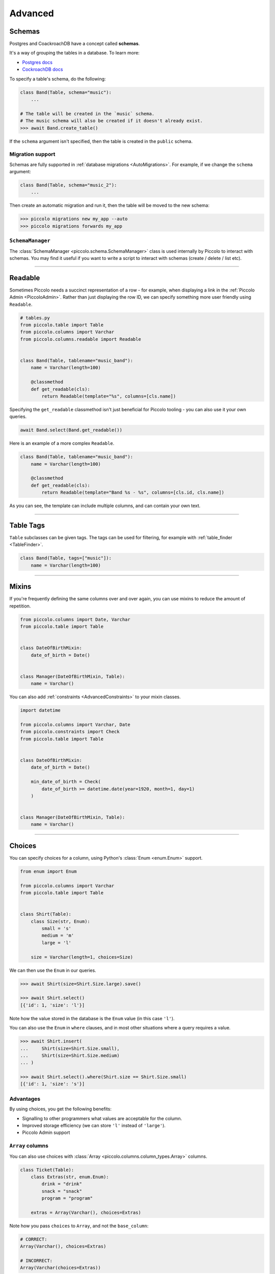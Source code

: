 .. _AdvancedSchema:

Advanced
========

.. _Schemas:

Schemas
-------

Postgres and CoackroachDB have a concept called **schemas**.

It's a way of grouping the tables in a database. To learn more:

* `Postgres docs <https://www.postgresql.org/docs/current/ddl-schemas.html>`_
* `CockroachDB docs <https://www.cockroachlabs.com/docs/stable/schema-design-overview.html>`_

To specify a table's schema, do the following:

.. code-block:: python

    class Band(Table, schema="music"):
        ...

    # The table will be created in the `music` schema.
    # The music schema will also be created if it doesn't already exist.
    >>> await Band.create_table()

If the ``schema`` argument isn't specified, then the table is created in the
``public`` schema.

Migration support
~~~~~~~~~~~~~~~~~

Schemas are fully supported in :ref:`database migrations <AutoMigrations>`.
For example, if we change the ``schema`` argument:

.. code-block:: python

    class Band(Table, schema="music_2"):
        ...

Then create an automatic migration and run it, then the table will be moved to
the new schema:

.. code-block:: bash

    >>> piccolo migrations new my_app --auto
    >>> piccolo migrations forwards my_app

``SchemaManager``
~~~~~~~~~~~~~~~~~

The :class:`SchemaManager <piccolo.schema.SchemaManager>` class is used
internally by Piccolo to interact with schemas. You may find it useful if you
want to write a script to interact with schemas (create / delete / list etc).

-------------------------------------------------------------------------------

Readable
--------

Sometimes Piccolo needs a succinct representation of a row - for example, when
displaying a link in the :ref:`Piccolo Admin <PiccoloAdmin>`. Rather than
just displaying the row ID, we can specify something more user friendly using
``Readable``.

.. code-block:: python

    # tables.py
    from piccolo.table import Table
    from piccolo.columns import Varchar
    from piccolo.columns.readable import Readable


    class Band(Table, tablename="music_band"):
        name = Varchar(length=100)

        @classmethod
        def get_readable(cls):
            return Readable(template="%s", columns=[cls.name])


Specifying the ``get_readable`` classmethod isn't just beneficial for Piccolo
tooling - you can also use it your own queries.

.. code-block:: python

    await Band.select(Band.get_readable())

Here is an example of a more complex ``Readable``.

.. code-block:: python

    class Band(Table, tablename="music_band"):
        name = Varchar(length=100)

        @classmethod
        def get_readable(cls):
            return Readable(template="Band %s - %s", columns=[cls.id, cls.name])

As you can see, the template can include multiple columns, and can contain your
own text.

-------------------------------------------------------------------------------

.. _TableTags:

Table Tags
----------

``Table`` subclasses can be given tags. The tags can be used for filtering,
for example with :ref:`table_finder <TableFinder>`.

.. code-block:: python

    class Band(Table, tags=["music"]):
        name = Varchar(length=100)

-------------------------------------------------------------------------------

.. _Mixins:

Mixins
------

If you're frequently defining the same columns over and over again, you can
use mixins to reduce the amount of repetition.

.. code-block:: python

    from piccolo.columns import Date, Varchar
    from piccolo.table import Table


    class DateOfBirthMixin:
        date_of_birth = Date()


    class Manager(DateOfBirthMixin, Table):
        name = Varchar()

You can also add :ref:`constraints <AdvancedConstraints>` to your mixin classes.

.. code-block:: python

    import datetime

    from piccolo.columns import Varchar, Date
    from piccolo.constraints import Check
    from piccolo.table import Table


    class DateOfBirthMixin:
        date_of_birth = Date()

        min_date_of_birth = Check(
            date_of_birth >= datetime.date(year=1920, month=1, day=1)
        )


    class Manager(DateOfBirthMixin, Table):
        name = Varchar()

-------------------------------------------------------------------------------

Choices
-------

You can specify choices for a column, using Python's :class:`Enum <enum.Enum>` support.

.. code-block:: python

    from enum import Enum

    from piccolo.columns import Varchar
    from piccolo.table import Table


    class Shirt(Table):
        class Size(str, Enum):
            small = 's'
            medium = 'm'
            large = 'l'

        size = Varchar(length=1, choices=Size)

We can then use the ``Enum`` in our queries.

.. code-block:: python

    >>> await Shirt(size=Shirt.Size.large).save()

    >>> await Shirt.select()
    [{'id': 1, 'size': 'l'}]

Note how the value stored in the database is the ``Enum`` value (in this case ``'l'``).

You can also use the ``Enum`` in ``where`` clauses, and in most other situations
where a query requires a value.

.. code-block:: python

    >>> await Shirt.insert(
    ...     Shirt(size=Shirt.Size.small),
    ...     Shirt(size=Shirt.Size.medium)
    ... )

    >>> await Shirt.select().where(Shirt.size == Shirt.Size.small)
    [{'id': 1, 'size': 's'}]

Advantages
~~~~~~~~~~

By using choices, you get the following benefits:

* Signalling to other programmers what values are acceptable for the column.
* Improved storage efficiency (we can store ``'l'`` instead of ``'large'``).
* Piccolo Admin support

``Array`` columns
~~~~~~~~~~~~~~~~~

You can also use choices with :class:`Array <piccolo.columns.column_types.Array>`
columns.

.. code-block:: python

    class Ticket(Table):
        class Extras(str, enum.Enum):
            drink = "drink"
            snack = "snack"
            program = "program"

        extras = Array(Varchar(), choices=Extras)

Note how you pass ``choices`` to ``Array``, and not the ``base_column``:

.. code-block:: python

    # CORRECT:
    Array(Varchar(), choices=Extras)

    # INCORRECT:
    Array(Varchar(choices=Extras))

We can then use the ``Enum`` in our queries:

.. code-block:: python

    >>> await Ticket.insert(
    ...     Ticket(extras=[Extras.drink, Extras.snack]),
    ...     Ticket(extras=[Extras.program]),
    ... )


-------------------------------------------------------------------------------

Reflection
----------

This is a very advanced feature, which is only required for specialist use
cases. Currently, just Postgres is supported.

Instead of writing your ``Table`` definitions in a ``tables.py`` file, Piccolo
can dynamically create them at run time, by inspecting the database. These
``Table`` classes are then stored in memory, using a singleton object called
``TableStorage``.

Some example use cases:

* You have a very dynamic database, where new tables are being created
  constantly, so updating a ``tables.py`` is impractical.
* You use Piccolo on the command line to explore databases.

Full reflection
~~~~~~~~~~~~~~~

Here's an example, where we reflect the entire schema:

.. code-block:: python

    from piccolo.table_reflection import TableStorage

    storage = TableStorage()
    await storage.reflect(schema_name="music")

``Table`` objects are accessible from ``TableStorage.tables``:

.. code-block:: python

    >>> storage.tables
    {"music.Band": <class 'Band'>, ... }

    >>> Band = storage.tables["music.Band"]

Then you can use them like your normal ``Table`` classes:

.. code-block:: python

    >>> await Band.select()
    [{'id': 1, 'name': 'Pythonistas', 'manager': 1}, ...]


Partial reflection
~~~~~~~~~~~~~~~~~~

Full schema reflection can be a heavy process based on the size of your schema.
You can use ``include``, ``exclude`` and ``keep_existing`` parameters of
the ``reflect`` method to limit the overhead dramatically.

Only reflect the needed table(s):

.. code-block:: python

    from piccolo.table_reflection import TableStorage

    storage = TableStorage()
    await storage.reflect(schema_name="music", include=['band', ...])

Exclude table(s):

.. code-block:: python

    await storage.reflect(schema_name="music", exclude=['band', ...])

If you set ``keep_existing=True``, only new tables on the database will be
reflected and the existing tables in ``TableStorage`` will be left intact.

.. code-block:: python

    await storage.reflect(schema_name="music", keep_existing=True)

get_table
~~~~~~~~~

``TableStorage`` has a helper method named ``get_table``. If the table is
already present in the ``TableStorage``, this will return it and if the table
is not present, it will be reflected and returned.

.. code-block:: python

    Band = storage.get_table(tablename='band')

.. hint:: Reflection will automatically create ``Table`` classes for referenced
    tables too. For example, if ``Table1`` references ``Table2``, then
    ``Table2`` will automatically be added to ``TableStorage``.

-------------------------------------------------------------------------------

How to create custom column types
---------------------------------

Sometimes, the column types shipped with Piccolo don't meet your requirements, and you
will need to define your own column types.

Generally there are two ways to define your own column types:

* Create a subclass of an existing column type; or
* Directly subclass the :ref:`Column <ColumnTypes>` class.

Try to use the first method whenever possible because it is more straightforward and
can often save you some work. Otherwise, subclass :ref:`Column <ColumnTypes>`.

**Example**

In this example, we create a column type called ``MyColumn``, which is fundamentally
an ``Integer`` type but has a custom attribute ``custom_attr``:

.. code-block:: python

    from piccolo.columns import Integer

    class MyColumn(Integer):
        def __init__(self, *args, custom_attr: str = '', **kwargs):
            self.custom_attr = custom_attr
            super().__init__(*args, **kwargs)

        @property
        def column_type(self):
            return 'INTEGER'

.. hint:: It is **important** to specify the ``column_type`` property, which
    tells the database engine the **actual** storage type of the custom
    column.

Now we can use ``MyColumn`` in our table:

.. code-block:: python

    from piccolo.table import Table

    class MyTable(Table):
        my_col = MyColumn(custom_attr='foo')
        ...

And later we can retrieve the value of the attribute:

.. code-block:: python

    >>> MyTable.my_col.custom_attr
    'foo'
